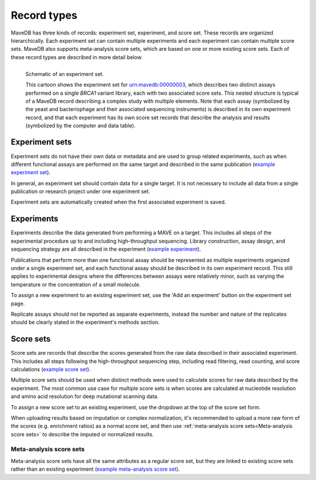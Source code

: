 Record types
============================

MaveDB has three kinds of records: experiment set, experiment, and score set.
These records are organized hierarchically.
Each experiment set can contain multiple experiments and each experiment can contain multiple score sets.
MaveDB also supports meta-analysis score sets, which are based on one or more existing score sets.
Each of these record types are described in more detail below.

.. figure:: images/brca1_mavedb_cartoon.svg
   :name: experiment-set-cartoon
   :alt: cartoon schematic of an experiment set with multiple experiments and score sets in MaveDB
   :align: left

   Schematic of an experiment set.

   This cartoon shows the experiment set for
   `urn:mavedb:00000003 <https://www.mavedb.org/#/experiment-sets/urn:mavedb:00000003/>`_,
   which describes two distinct assays performed on a single *BRCA1* variant library,
   each with two associated score sets.
   This nested structure is typical of a MaveDB record describing a complex study with multiple elements.
   Note that each assay (symbolized by the yeast and bacteriophage and their associated sequencing instruments)
   is described in its own experiment record,
   and that each experiment has its own score set records that describe the analysis and results
   (symbolized by the computer and data table).

Experiment sets
###################################

Experiment sets do not have their own data or metadata and are used to group related experiments,
such as when different functional assays are performed on the same target and described in the same publication
(`example experiment set <https://www.mavedb.org/#/experiment-sets/urn:mavedb:00000003/>`_).

In general, an experiment set should contain data for a single target.
It is not necessary to include all data from a single publication or research project under one experiment set.

Experiment sets are automatically created when the first associated experiment is saved.

Experiments
###################################

Experiments describe the data generated from performing a MAVE on a target.
This includes all steps of the experimental procedure up to and including high-throughput sequencing.
Library construction, assay design, and sequencing strategy are all described in the experiment
(`example experiment <https://www.mavedb.org/#/experiments/urn:mavedb:00000003-a/>`_).

.. seealso::
   Data analysis steps including read filtering, read counting, and score calculation are described in a
   :ref:`score set<Score sets>`.

Publications that perform more than one functional assay should be represented as multiple experiments organized under
a single experiment set, and each functional assay should be described in its own experiment record.
This still applies to experimental designs where the differences between assays were relatively minor,
such as varying the temperature or the concentration of a small molecule.

To assign a new experiment to an existing experiment set, use the 'Add an experiment' button on the experiment set page.

Replicate assays should not be reported as separate experiments,
instead the number and nature of the replicates should be clearly stated in the experiment's methods section.

Score sets
###################################

Score sets are records that describe the scores generated from the raw data described in their associated experiment.
This includes all steps following the high-throughput sequencing step, including read filtering, read counting, and
score calculations (`example score set <https://www.mavedb.org/#/score-sets/urn:mavedb:00000003-a-1/>`_).

Multiple score sets should be used when distinct methods were used to calculate scores for raw data described by the
experiment.
The most common use case for multiple score sets is when scores are calculated at nucleotide resolution and amino
acid resolution for deep mutational scanning data.

To assign a new score set to an existing experiment, use the dropdown at the top of the score set form.

When uploading results based on imputation or complex normalization,
it's recommended to upload a more raw form of the scores (e.g. enrichment ratios) as a normal score set,
and then use :ref:`meta-analysis score sets<Meta-analysis score sets>` to describe the imputed or normalized results.

Meta-analysis score sets
-----------------------------------

Meta-analysis score sets have all the same attributes as a regular score set,
but they are linked to existing score sets rather than an existing experiment
(`example meta-analysis score set <https://www.mavedb.org/#/score-sets/urn:mavedb:00000055-0-1/>`_).
